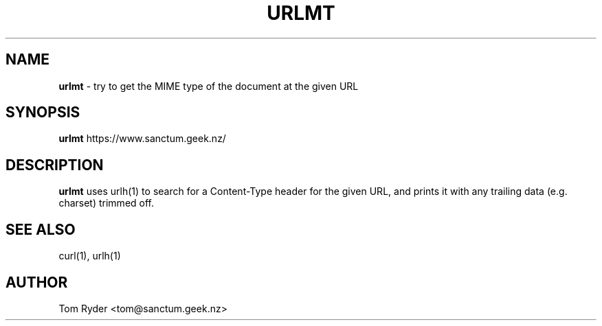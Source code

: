 .TH URLMT 1 "August 2016" "Manual page for urlmt"
.SH NAME
.B urlmt
\- try to get the MIME type of the document at the given URL
.SH SYNOPSIS
.B urlmt
https://www.sanctum.geek.nz/
.SH DESCRIPTION
.B urlmt
uses urlh(1) to search for a Content-Type header for the given URL, and prints
it with any trailing data (e.g. charset) trimmed off.
.SH SEE ALSO
curl(1), urlh(1)
.SH AUTHOR
Tom Ryder <tom@sanctum.geek.nz>

